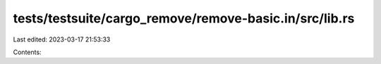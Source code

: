 tests/testsuite/cargo_remove/remove-basic.in/src/lib.rs
=======================================================

Last edited: 2023-03-17 21:53:33

Contents:

.. code-block:: rs

    



